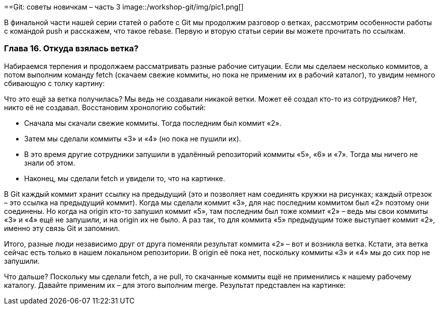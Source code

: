 ==Git: советы новичкам – часть 3
image::/workshop-git/img/pic1.png[]

В финальной части нашей серии статей о работе с Git мы продолжим разговор о ветках, рассмотрим особенности работы с
командой push и расскажем, что такое rebase. Первую и вторую статьи серии вы можете прочитать по ссылкам.

=== Глава 16. Откуда взялась ветка?

Набираемся терпения и продолжаем рассматривать разные рабочие ситуации. Если мы сделаем несколько коммитов, а потом
выполним команду fetch (скачаем свежие коммиты, но пока не применим их в рабочий каталог), то увидим немного
сбивающую с толку картину:

Что это ещё за ветка получилась? Мы ведь не создавали никакой ветки. Может её создал кто-то из сотрудников?
Нет, никто её не создавал. Восстановим хронологию событий:

* Сначала мы скачали свежие коммиты. Тогда последним был коммит «2».
* Затем мы сделали коммиты «3» и «4» (но пока не пушили их).
* В это время другие сотрудники запушили в удалённый репозиторий коммиты «5», «6» и «7».
Тогда мы ничего не знали об этом.
* Наконец, мы сделали fetch и увидели то, что на картинке.

В Git каждый коммит хранит ссылку на предыдущий (это и позволяет нам соединять кружки на рисунках; каждый отрезок –
это ссылка на предыдущий коммит). Когда мы сделали коммит «3», для нас последним коммитом был «2» поэтому они соединены.
Но когда на origin кто-то запушил коммит «5», там последним был тоже коммит «2» –  ведь мы свои коммиты «3» и «4» ещё
не запушили, и на origin их не было. А раз так, то для коммита «5» предыдущим тоже выступает коммит «2»,
именно эту связь Git и запомнил.

Итого, разные люди независимо друг от друга поменяли результат коммита «2» – вот и возникла ветка. Кстати, эта ветка
сейчас есть только в нашем локальном репозитории. В origin её пока нет, поскольку коммиты «3» и «4» мы до сих пор
не запушили.

Что дальше? Поскольку мы сделали fetch, а не pull, то скачанные коммиты ещё не применились к нашему рабочему каталогу.
Давайте применим их – для этого выполним merge. Результат представлен на картинке: